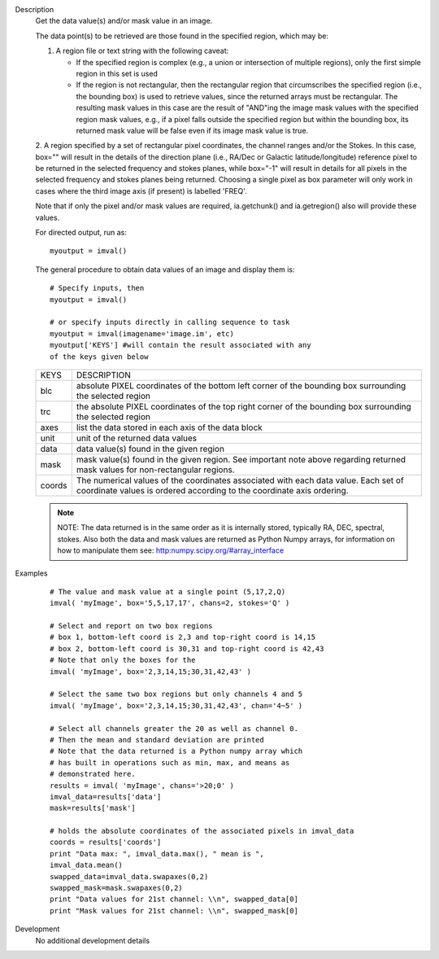 

.. _Description:

Description
   Get the data value(s) and/or mask value in an image.
   
   The data point(s) to be retrieved are those found in the
   specified region, which may be:

   1. A region file or text string with the following caveat:
   
      -  If the specified region is complex (e.g., a union or
         intersection of multiple regions), only the first simple region
         in this set is used
      -  If the region is not rectangular, then the rectangular region
         that circumscribes the specified region (i.e., the bounding
         box) is used to retrieve values, since the returned arrays must
         be rectangular. The resulting mask values in this case are the
         result of "AND"ing the image mask values with the specified
         region mask values, e.g., if a pixel falls outside the
         specified region but within the bounding box, its returned mask
         value will be false even if its image mask value is true.
   
   2. A region specified by a set of rectangular pixel coordinates,
   the channel ranges and/or the Stokes. In this case, box="" will
   result in the details of the direction plane (i.e., RA/Dec or
   Galactic latitude/longitude) reference pixel to be returned in the
   selected frequency and stokes planes, while box="-1" will result
   in details for all pixels in the selected frequency and stokes
   planes being returned. Choosing a single pixel as box parameter will only work in cases where the third image axis (if present) is labelled 'FREQ'.
   
   Note that if only the pixel and/or mask values are required,
   ia.getchunk() and ia.getregion() also will provide these values.
   
   For directed output, run as:
   
   ::
   
      myoutput = imval()
   
   The general procedure to obtain data values of an image and
   display them is:
   
   ::
   
      # Specify inputs, then
      myoutput = imval()

      # or specify inputs directly in calling sequence to task
      myoutput = imval(imagename='image.im', etc)
      myoutput['KEYS'] #will contain the result associated with any
      of the keys given below
   
   +-----------------------------------+-----------------------------------+
   | KEYS                              | DESCRIPTION                       |
   +-----------------------------------+-----------------------------------+
   | blc                               | absolute PIXEL coordinates of the |
   |                                   | bottom left corner of the         |
   |                                   | bounding box surrounding the      |
   |                                   | selected region                   |
   +-----------------------------------+-----------------------------------+
   | trc                               | the absolute PIXEL coordinates of |
   |                                   | the top right corner of the       |
   |                                   | bounding box surrounding the      |
   |                                   | selected region                   |
   +-----------------------------------+-----------------------------------+
   | axes                              | list the data stored in each axis |
   |                                   | of the data block                 |
   +-----------------------------------+-----------------------------------+
   | unit                              | unit of the returned data values  |
   +-----------------------------------+-----------------------------------+
   | data                              | data value(s) found in the given  |
   |                                   | region                            |
   +-----------------------------------+-----------------------------------+
   | mask                              | mask value(s) found in the given  |
   |                                   | region. See important note above  |
   |                                   | regarding returned mask values    |
   |                                   | for non-rectangular regions.      |
   +-----------------------------------+-----------------------------------+
   | coords                            | The numerical values of the       |
   |                                   | coordinates associated with each  |
   |                                   | data value. Each set of           |
   |                                   | coordinate values is ordered      |
   |                                   | according to the coordinate axis  |
   |                                   | ordering.                         |
   +-----------------------------------+-----------------------------------+
   
   .. note:: NOTE: The data returned is in the same order as it is
      internally stored, typically RA, DEC, spectral, stokes. Also
      both the data and mask values are returned as Python Numpy
      arrays, for information on how to manipulate them see:
      `http:numpy.scipy.org/#array_interface <https://numpy.scipy.org/#array_interface>`__
   

.. _Examples:

Examples
   ::
   
      # The value and mask value at a single point (5,17,2,Q)
      imval( 'myImage', box='5,5,17,17', chans=2, stokes='Q' )

      # Select and report on two box regions
      # box 1, bottom-left coord is 2,3 and top-right coord is 14,15
      # box 2, bottom-left coord is 30,31 and top-right coord is 42,43
      # Note that only the boxes for the
      imval( 'myImage', box='2,3,14,15;30,31,42,43' )

      # Select the same two box regions but only channels 4 and 5
      imval( 'myImage', box='2,3,14,15;30,31,42,43', chan='4~5' )

      # Select all channels greater the 20 as well as channel 0.
      # Then the mean and standard deviation are printed
      # Note that the data returned is a Python numpy array which
      # has built in operations such as min, max, and means as
      # demonstrated here.
      results = imval( 'myImage', chans='>20;0' )
      imval_data=results['data']
      mask=results['mask']

      # holds the absolute coordinates of the associated pixels in imval_data
      coords = results['coords']
      print "Data max: ", imval_data.max(), " mean is ",
      imval_data.mean()
      swapped_data=imval_data.swapaxes(0,2)
      swapped_mask=mask.swapaxes(0,2)
      print "Data values for 21st channel: \\n", swapped_data[0]
      print "Mask values for 21st channel: \\n", swapped_mask[0]
   

.. _Development:

Development
   No additional development details

